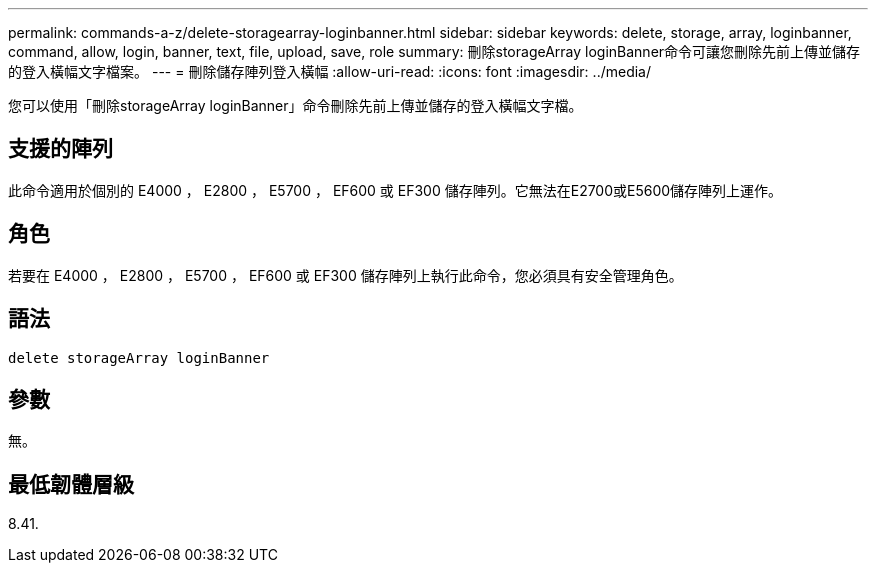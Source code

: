 ---
permalink: commands-a-z/delete-storagearray-loginbanner.html 
sidebar: sidebar 
keywords: delete, storage, array, loginbanner, command, allow, login, banner, text, file, upload, save, role 
summary: 刪除storageArray loginBanner命令可讓您刪除先前上傳並儲存的登入橫幅文字檔案。 
---
= 刪除儲存陣列登入橫幅
:allow-uri-read: 
:icons: font
:imagesdir: ../media/


[role="lead"]
您可以使用「刪除storageArray loginBanner」命令刪除先前上傳並儲存的登入橫幅文字檔。



== 支援的陣列

此命令適用於個別的 E4000 ， E2800 ， E5700 ， EF600 或 EF300 儲存陣列。它無法在E2700或E5600儲存陣列上運作。



== 角色

若要在 E4000 ， E2800 ， E5700 ， EF600 或 EF300 儲存陣列上執行此命令，您必須具有安全管理角色。



== 語法

[source, cli]
----
delete storageArray loginBanner
----


== 參數

無。



== 最低韌體層級

8.41.
